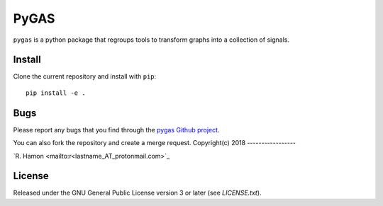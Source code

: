 PyGAS
=====

``pygas`` is a python package that regroups tools to transform graphs into a
collection of signals.

Install
-------

Clone the current repository and install with ``pip``::

    pip install -e .

Bugs
----

Please report any bugs that you find through the `pygas Github project
<https://github.com/r-hamon/pygas/issues>`_.

You can also fork the repository and create a merge request.
Copyright(c) 2018
-----------------

`R. Hamon <mailto:r<lastname_AT_protonmail.com>`_

License
-------

Released under the GNU General Public License version 3 or later
(see `LICENSE.txt`).
